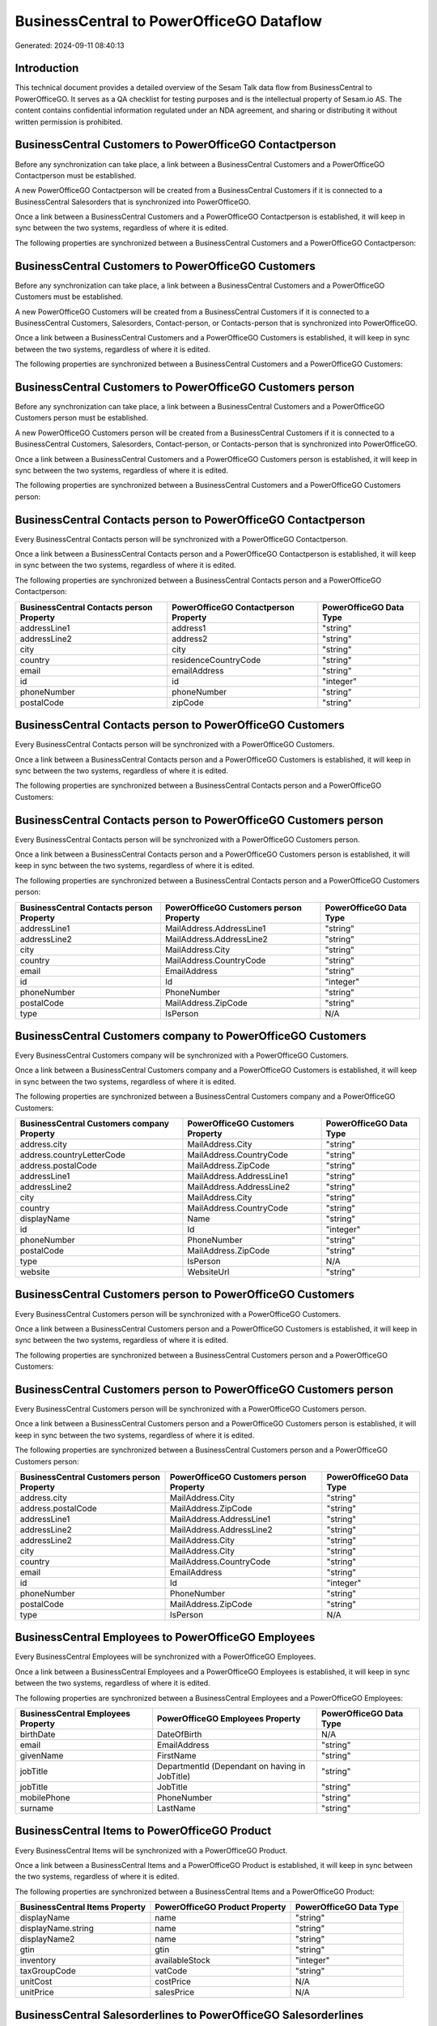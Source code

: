 =========================================
BusinessCentral to PowerOfficeGO Dataflow
=========================================

Generated: 2024-09-11 08:40:13

Introduction
------------

This technical document provides a detailed overview of the Sesam Talk data flow from BusinessCentral to PowerOfficeGO. It serves as a QA checklist for testing purposes and is the intellectual property of Sesam.io AS. The content contains confidential information regulated under an NDA agreement, and sharing or distributing it without written permission is prohibited.

BusinessCentral Customers to PowerOfficeGO Contactperson
--------------------------------------------------------
Before any synchronization can take place, a link between a BusinessCentral Customers and a PowerOfficeGO Contactperson must be established.

A new PowerOfficeGO Contactperson will be created from a BusinessCentral Customers if it is connected to a BusinessCentral Salesorders that is synchronized into PowerOfficeGO.

Once a link between a BusinessCentral Customers and a PowerOfficeGO Contactperson is established, it will keep in sync between the two systems, regardless of where it is edited.

The following properties are synchronized between a BusinessCentral Customers and a PowerOfficeGO Contactperson:

.. list-table::
   :header-rows: 1

   * - BusinessCentral Customers Property
     - PowerOfficeGO Contactperson Property
     - PowerOfficeGO Data Type


BusinessCentral Customers to PowerOfficeGO Customers
----------------------------------------------------
Before any synchronization can take place, a link between a BusinessCentral Customers and a PowerOfficeGO Customers must be established.

A new PowerOfficeGO Customers will be created from a BusinessCentral Customers if it is connected to a BusinessCentral Customers, Salesorders, Contact-person, or Contacts-person that is synchronized into PowerOfficeGO.

Once a link between a BusinessCentral Customers and a PowerOfficeGO Customers is established, it will keep in sync between the two systems, regardless of where it is edited.

The following properties are synchronized between a BusinessCentral Customers and a PowerOfficeGO Customers:

.. list-table::
   :header-rows: 1

   * - BusinessCentral Customers Property
     - PowerOfficeGO Customers Property
     - PowerOfficeGO Data Type


BusinessCentral Customers to PowerOfficeGO Customers person
-----------------------------------------------------------
Before any synchronization can take place, a link between a BusinessCentral Customers and a PowerOfficeGO Customers person must be established.

A new PowerOfficeGO Customers person will be created from a BusinessCentral Customers if it is connected to a BusinessCentral Customers, Salesorders, Contact-person, or Contacts-person that is synchronized into PowerOfficeGO.

Once a link between a BusinessCentral Customers and a PowerOfficeGO Customers person is established, it will keep in sync between the two systems, regardless of where it is edited.

The following properties are synchronized between a BusinessCentral Customers and a PowerOfficeGO Customers person:

.. list-table::
   :header-rows: 1

   * - BusinessCentral Customers Property
     - PowerOfficeGO Customers person Property
     - PowerOfficeGO Data Type


BusinessCentral Contacts person to PowerOfficeGO Contactperson
--------------------------------------------------------------
Every BusinessCentral Contacts person will be synchronized with a PowerOfficeGO Contactperson.

Once a link between a BusinessCentral Contacts person and a PowerOfficeGO Contactperson is established, it will keep in sync between the two systems, regardless of where it is edited.

The following properties are synchronized between a BusinessCentral Contacts person and a PowerOfficeGO Contactperson:

.. list-table::
   :header-rows: 1

   * - BusinessCentral Contacts person Property
     - PowerOfficeGO Contactperson Property
     - PowerOfficeGO Data Type
   * - addressLine1
     - address1
     - "string"
   * - addressLine2
     - address2
     - "string"
   * - city
     - city
     - "string"
   * - country
     - residenceCountryCode
     - "string"
   * - email
     - emailAddress
     - "string"
   * - id
     - id
     - "integer"
   * - phoneNumber
     - phoneNumber
     - "string"
   * - postalCode
     - zipCode
     - "string"


BusinessCentral Contacts person to PowerOfficeGO Customers
----------------------------------------------------------
Every BusinessCentral Contacts person will be synchronized with a PowerOfficeGO Customers.

Once a link between a BusinessCentral Contacts person and a PowerOfficeGO Customers is established, it will keep in sync between the two systems, regardless of where it is edited.

The following properties are synchronized between a BusinessCentral Contacts person and a PowerOfficeGO Customers:

.. list-table::
   :header-rows: 1

   * - BusinessCentral Contacts person Property
     - PowerOfficeGO Customers Property
     - PowerOfficeGO Data Type


BusinessCentral Contacts person to PowerOfficeGO Customers person
-----------------------------------------------------------------
Every BusinessCentral Contacts person will be synchronized with a PowerOfficeGO Customers person.

Once a link between a BusinessCentral Contacts person and a PowerOfficeGO Customers person is established, it will keep in sync between the two systems, regardless of where it is edited.

The following properties are synchronized between a BusinessCentral Contacts person and a PowerOfficeGO Customers person:

.. list-table::
   :header-rows: 1

   * - BusinessCentral Contacts person Property
     - PowerOfficeGO Customers person Property
     - PowerOfficeGO Data Type
   * - addressLine1
     - MailAddress.AddressLine1
     - "string"
   * - addressLine2
     - MailAddress.AddressLine2
     - "string"
   * - city
     - MailAddress.City
     - "string"
   * - country
     - MailAddress.CountryCode
     - "string"
   * - email
     - EmailAddress
     - "string"
   * - id
     - Id
     - "integer"
   * - phoneNumber
     - PhoneNumber
     - "string"
   * - postalCode
     - MailAddress.ZipCode
     - "string"
   * - type
     - IsPerson
     - N/A


BusinessCentral Customers company to PowerOfficeGO Customers
------------------------------------------------------------
Every BusinessCentral Customers company will be synchronized with a PowerOfficeGO Customers.

Once a link between a BusinessCentral Customers company and a PowerOfficeGO Customers is established, it will keep in sync between the two systems, regardless of where it is edited.

The following properties are synchronized between a BusinessCentral Customers company and a PowerOfficeGO Customers:

.. list-table::
   :header-rows: 1

   * - BusinessCentral Customers company Property
     - PowerOfficeGO Customers Property
     - PowerOfficeGO Data Type
   * - address.city
     - MailAddress.City
     - "string"
   * - address.countryLetterCode
     - MailAddress.CountryCode
     - "string"
   * - address.postalCode
     - MailAddress.ZipCode
     - "string"
   * - addressLine1
     - MailAddress.AddressLine1
     - "string"
   * - addressLine2
     - MailAddress.AddressLine2
     - "string"
   * - city
     - MailAddress.City
     - "string"
   * - country
     - MailAddress.CountryCode
     - "string"
   * - displayName
     - Name
     - "string"
   * - id
     - Id
     - "integer"
   * - phoneNumber
     - PhoneNumber
     - "string"
   * - postalCode
     - MailAddress.ZipCode
     - "string"
   * - type
     - IsPerson
     - N/A
   * - website
     - WebsiteUrl
     - "string"


BusinessCentral Customers person to PowerOfficeGO Customers
-----------------------------------------------------------
Every BusinessCentral Customers person will be synchronized with a PowerOfficeGO Customers.

Once a link between a BusinessCentral Customers person and a PowerOfficeGO Customers is established, it will keep in sync between the two systems, regardless of where it is edited.

The following properties are synchronized between a BusinessCentral Customers person and a PowerOfficeGO Customers:

.. list-table::
   :header-rows: 1

   * - BusinessCentral Customers person Property
     - PowerOfficeGO Customers Property
     - PowerOfficeGO Data Type


BusinessCentral Customers person to PowerOfficeGO Customers person
------------------------------------------------------------------
Every BusinessCentral Customers person will be synchronized with a PowerOfficeGO Customers person.

Once a link between a BusinessCentral Customers person and a PowerOfficeGO Customers person is established, it will keep in sync between the two systems, regardless of where it is edited.

The following properties are synchronized between a BusinessCentral Customers person and a PowerOfficeGO Customers person:

.. list-table::
   :header-rows: 1

   * - BusinessCentral Customers person Property
     - PowerOfficeGO Customers person Property
     - PowerOfficeGO Data Type
   * - address.city
     - MailAddress.City
     - "string"
   * - address.postalCode
     - MailAddress.ZipCode
     - "string"
   * - addressLine1
     - MailAddress.AddressLine1
     - "string"
   * - addressLine2
     - MailAddress.AddressLine2
     - "string"
   * - addressLine2
     - MailAddress.City
     - "string"
   * - city
     - MailAddress.City
     - "string"
   * - country
     - MailAddress.CountryCode
     - "string"
   * - email
     - EmailAddress
     - "string"
   * - id
     - Id
     - "integer"
   * - phoneNumber
     - PhoneNumber
     - "string"
   * - postalCode
     - MailAddress.ZipCode
     - "string"
   * - type
     - IsPerson
     - N/A


BusinessCentral Employees to PowerOfficeGO Employees
----------------------------------------------------
Every BusinessCentral Employees will be synchronized with a PowerOfficeGO Employees.

Once a link between a BusinessCentral Employees and a PowerOfficeGO Employees is established, it will keep in sync between the two systems, regardless of where it is edited.

The following properties are synchronized between a BusinessCentral Employees and a PowerOfficeGO Employees:

.. list-table::
   :header-rows: 1

   * - BusinessCentral Employees Property
     - PowerOfficeGO Employees Property
     - PowerOfficeGO Data Type
   * - birthDate
     - DateOfBirth
     - N/A
   * - email
     - EmailAddress
     - "string"
   * - givenName
     - FirstName
     - "string"
   * - jobTitle
     - DepartmentId (Dependant on having  in JobTitle)
     - "string"
   * - jobTitle
     - JobTitle
     - "string"
   * - mobilePhone
     - PhoneNumber
     - "string"
   * - surname
     - LastName
     - "string"


BusinessCentral Items to PowerOfficeGO Product
----------------------------------------------
Every BusinessCentral Items will be synchronized with a PowerOfficeGO Product.

Once a link between a BusinessCentral Items and a PowerOfficeGO Product is established, it will keep in sync between the two systems, regardless of where it is edited.

The following properties are synchronized between a BusinessCentral Items and a PowerOfficeGO Product:

.. list-table::
   :header-rows: 1

   * - BusinessCentral Items Property
     - PowerOfficeGO Product Property
     - PowerOfficeGO Data Type
   * - displayName
     - name
     - "string"
   * - displayName.string
     - name
     - "string"
   * - displayName2
     - name
     - "string"
   * - gtin
     - gtin
     - "string"
   * - inventory
     - availableStock
     - "integer"
   * - taxGroupCode
     - vatCode
     - "string"
   * - unitCost
     - costPrice
     - N/A
   * - unitPrice
     - salesPrice
     - N/A


BusinessCentral Salesorderlines to PowerOfficeGO Salesorderlines
----------------------------------------------------------------
Every BusinessCentral Salesorderlines will be synchronized with a PowerOfficeGO Salesorderlines.

Once a link between a BusinessCentral Salesorderlines and a PowerOfficeGO Salesorderlines is established, it will keep in sync between the two systems, regardless of where it is edited.

The following properties are synchronized between a BusinessCentral Salesorderlines and a PowerOfficeGO Salesorderlines:

.. list-table::
   :header-rows: 1

   * - BusinessCentral Salesorderlines Property
     - PowerOfficeGO Salesorderlines Property
     - PowerOfficeGO Data Type
   * - amountExcludingTax
     - ProductUnitPrice
     - N/A
   * - description
     - Description
     - "string"
   * - discountPercent
     - Allowance
     - "float"
   * - documentId
     - sesam_SalesOrderId
     - "string"
   * - invoiceQuantity
     - Quantity
     - "integer"
   * - itemId
     - ProductId
     - "integer"
   * - quantity
     - Quantity
     - N/A
   * - taxPercent
     - VatId
     - "string"
   * - unitPrice
     - ProductUnitPrice
     - N/A


BusinessCentral Salesorders to PowerOfficeGO Salesorders
--------------------------------------------------------
Every BusinessCentral Salesorders will be synchronized with a PowerOfficeGO Salesorders.

Once a link between a BusinessCentral Salesorders and a PowerOfficeGO Salesorders is established, it will keep in sync between the two systems, regardless of where it is edited.

The following properties are synchronized between a BusinessCentral Salesorders and a PowerOfficeGO Salesorders:

.. list-table::
   :header-rows: 1

   * - BusinessCentral Salesorders Property
     - PowerOfficeGO Salesorders Property
     - PowerOfficeGO Data Type
   * - currencyId
     - CurrencyCode
     - "string"
   * - customerId
     - CustomerId
     - "integer"
   * - customerId
     - CustomerReferenceContactPersonId
     - "integer"
   * - orderDate
     - SalesOrderDate
     - "string"

